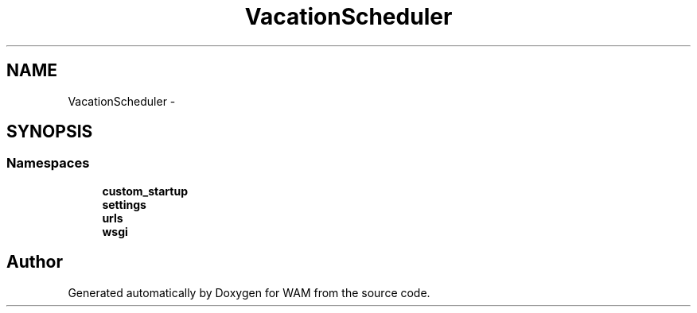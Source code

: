 .TH "VacationScheduler" 3 "Fri Jul 8 2016" "WAM" \" -*- nroff -*-
.ad l
.nh
.SH NAME
VacationScheduler \- 
.SH SYNOPSIS
.br
.PP
.SS "Namespaces"

.in +1c
.ti -1c
.RI "\fBcustom_startup\fP"
.br
.ti -1c
.RI "\fBsettings\fP"
.br
.ti -1c
.RI "\fBurls\fP"
.br
.ti -1c
.RI "\fBwsgi\fP"
.br
.in -1c
.SH "Author"
.PP 
Generated automatically by Doxygen for WAM from the source code\&.
